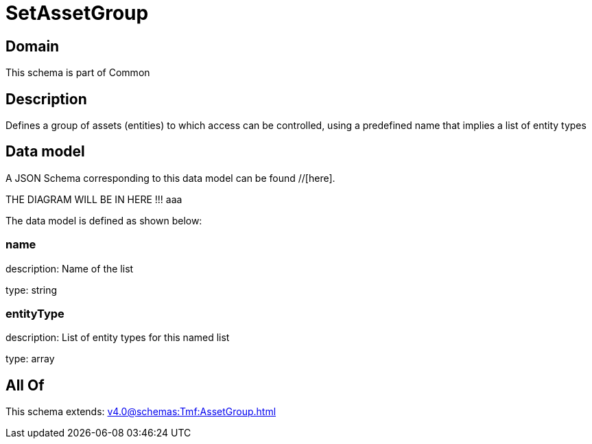 = SetAssetGroup

[#domain]
== Domain

This schema is part of Common

[#description]
== Description
Defines a group of assets (entities) to which access can be controlled, using a predefined name that implies a list of entity types


[#data_model]
== Data model

A JSON Schema corresponding to this data model can be found //[here].

THE DIAGRAM WILL BE IN HERE !!!
aaa

The data model is defined as shown below:


=== name
description: Name of the list

type: string


=== entityType
description: List of entity types for this named list

type: array


[#all_of]
== All Of

This schema extends: xref:v4.0@schemas:Tmf:AssetGroup.adoc[]
